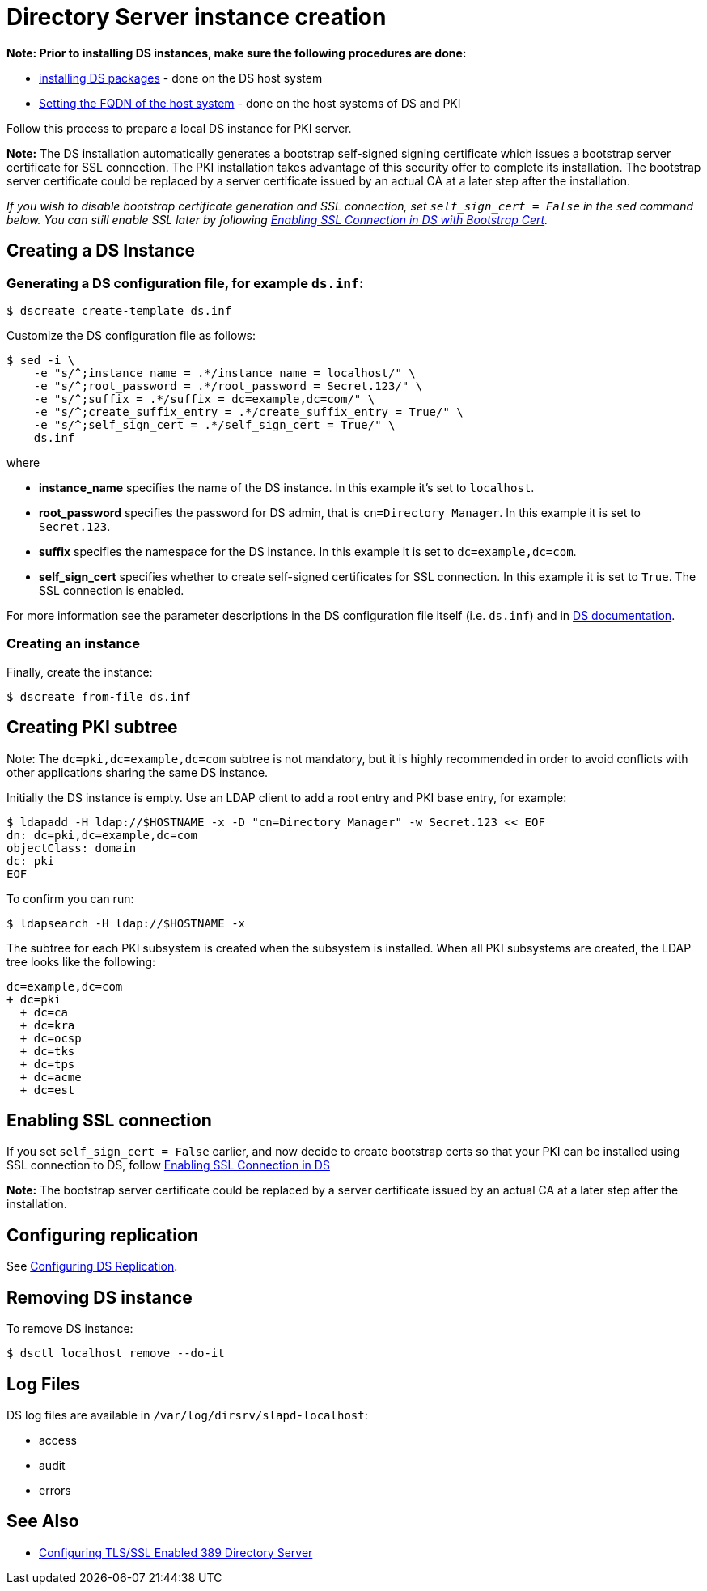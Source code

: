 :_mod-docs-content-type: PROCEDURE

[id="creating-ds-instance"]
= Directory Server instance creation 

// This content is copied and modifed from https://github.com/dogtagpki/pki/wiki/Installing-DS-Server

*Note: Prior to installing DS instances, make sure the following procedures are done:*

* xref:installing-ds-packages.adoc[installing DS packages] - done on the DS host system

* xref:fqdn-configuration.adoc[Setting the FQDN of the host system] - done on the host systems of DS and PKI

Follow this process to prepare a local DS instance for PKI server.

*Note:* The DS installation automatically generates a bootstrap self-signed signing certificate which issues a bootstrap server certificate for SSL connection. The PKI installation takes advantage of this security offer to complete its installation. The bootstrap server certificate could be replaced by a server certificate issued by an actual CA at a later step after the installation.

_If you wish to disable bootstrap certificate generation and SSL connection, set `self_sign_cert = False` in the `sed` command below. You can still enable SSL later by following xref:enabling-ssl-connection-in-ds-with-bootstrap-cert.adoc[Enabling SSL Connection in DS with Bootstrap Cert]._

== Creating a DS Instance 

=== Generating a DS configuration file, for example `ds.inf`: 

[literal]
....
$ dscreate create-template ds.inf
....

Customize the DS configuration file as follows:

[literal]
....
$ sed -i \
    -e "s/^;instance_name = .*/instance_name = localhost/" \
    -e "s/^;root_password = .*/root_password = Secret.123/" \
    -e "s/^;suffix = .*/suffix = dc=example,dc=com/" \
    -e "s/^;create_suffix_entry = .*/create_suffix_entry = True/" \
    -e "s/^;self_sign_cert = .*/self_sign_cert = True/" \
    ds.inf
....

where

* *instance_name* specifies the name of the DS instance. In this example it's set to `localhost`.

* *root_password* specifies the password for DS admin, that is `cn=Directory Manager`. In this example it is set to `Secret.123`.

* *suffix* specifies the namespace for the DS instance. In this example it is set to `dc=example,dc=com`.

* *self_sign_cert* specifies whether to create self-signed certificates for SSL connection. In this example it is set to `True`. The SSL connection is enabled.

For more information see the parameter descriptions in the DS configuration file itself (i.e. `ds.inf`) and in link:https://directory.fedoraproject.org/docs/389ds/design/dsadm-dsconf.html[DS documentation].

=== Creating an instance 

Finally, create the instance:

[literal]
....
$ dscreate from-file ds.inf
....

== Creating PKI subtree 

Note: The `dc=pki,dc=example,dc=com` subtree is not mandatory, but it is highly recommended in order to avoid conflicts with other applications sharing the same DS instance.

Initially the DS instance is empty. Use an LDAP client to add a root entry and PKI base entry, for example:

[literal]
....
$ ldapadd -H ldap://$HOSTNAME -x -D "cn=Directory Manager" -w Secret.123 << EOF
dn: dc=pki,dc=example,dc=com
objectClass: domain
dc: pki
EOF
....
To confirm you can run:
....
$ ldapsearch -H ldap://$HOSTNAME -x
....

The subtree for each PKI subsystem is created when the subsystem is installed. When all PKI subsystems are created, the LDAP tree looks like the following:

[literal]
....
dc=example,dc=com
+ dc=pki
  + dc=ca
  + dc=kra
  + dc=ocsp
  + dc=tks
  + dc=tps
  + dc=acme
  + dc=est
....

== Enabling SSL connection 

If you set `self_sign_cert = False` earlier, and now decide to create bootstrap certs so that your PKI can be installed using SSL connection to DS,
follow xref:../others/enabling-ssl-connection-in-ds-with-bootstrap-cert.adoc[Enabling SSL Connection in DS]

*Note:* The bootstrap server certificate could be replaced by a server certificate issued by an actual CA at a later step after the installation.

== Configuring replication 

See link:https://github.com/dogtagpki/389-ds-base/wiki/Configuring-DS-Replication[Configuring DS Replication].

== Removing DS instance 

To remove DS instance:

[literal]
....
$ dsctl localhost remove --do-it
....

== Log Files 

DS log files are available in `/var/log/dirsrv/slapd-localhost`:

* access
* audit
* errors

== See Also

* link:https://www.port389.org/docs/389ds/howto/howto-ssl.html[Configuring TLS/SSL Enabled 389 Directory Server]
